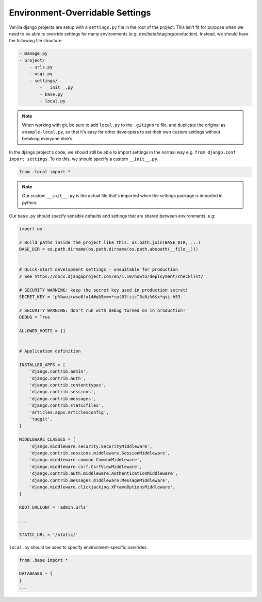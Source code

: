 .. _environment-overridable-settings:

Environment-Overridable Settings
================================

Vanilla django projects are setup with a ``settings.py`` file in the 
root of the project.  This isn't fit for purpose when we need to be able to 
override settings for many environments (e.g. dev/beta/staging/production).  Instead, we should have the following file structure:

.. code-block:: bash

    - manage.py
    - project/
        - urls.py
        - wsgi.py
        - settings/
            - __init__.py
            - base.py
            - local.py


.. note:: 

    When working with git, be sure to add ``local.py`` to the ``.gitignore`` 
    file, and duplicate the original as ``example-local.py``, so that it's 
    easy for other developers to set their own custom settings without 
    breaking everyone else's.

In the django project's code, we should still be able to import settings in the 
normal way e.g. ``from django.conf import settings``.  
To do this, we should specify a custom ``__init__.py``. 

.. code-block:: python

    from .local import *

.. note:: 
    
    Our custom ``__init__.py`` is the actual file that's imported when the 
    settings package is imported in python.

Our ``base.py`` should specify sensible defaults and settings that are shared 
between environments, e.g:

.. code-block:: python

    import os
    
    # Build paths inside the project like this: os.path.join(BASE_DIR, ...)
    BASE_DIR = os.path.dirname(os.path.dirname(os.path.abspath(__file__)))
    
    
    # Quick-start development settings - unsuitable for production
    # See https://docs.djangoproject.com/en/1.10/howto/deployment/checklist/
    
    # SECURITY WARNING: keep the secret key used in production secret!
    SECRET_KEY = 'p%%wui+wso8!u14#q%5m==*rp(63!zic^3s6z%6$x*qsi-h53-'
    
    # SECURITY WARNING: don't run with debug turned on in production!
    DEBUG = True
    
    ALLOWED_HOSTS = []
    
    
    # Application definition
    
    INSTALLED_APPS = [
        'django.contrib.admin',
        'django.contrib.auth',
        'django.contrib.contenttypes',
        'django.contrib.sessions',
        'django.contrib.messages',
        'django.contrib.staticfiles',
        'articles.apps.ArticlesConfig',
        'taggit',
    ]
    
    MIDDLEWARE_CLASSES = [
        'django.middleware.security.SecurityMiddleware',
        'django.contrib.sessions.middleware.SessionMiddleware',
        'django.middleware.common.CommonMiddleware',
        'django.middleware.csrf.CsrfViewMiddleware',
        'django.contrib.auth.middleware.AuthenticationMiddleware',
        'django.contrib.messages.middleware.MessageMiddleware',
        'django.middleware.clickjacking.XFrameOptionsMiddleware',
    ]
    
    ROOT_URLCONF = 'admin.urls'
    
    ...
    
    STATIC_URL = '/static/'

``local.py`` should be used to specify environment-specific overrides.

.. code-block:: python

    from .base import *
    
    DATABASES = {
    }
    ...
